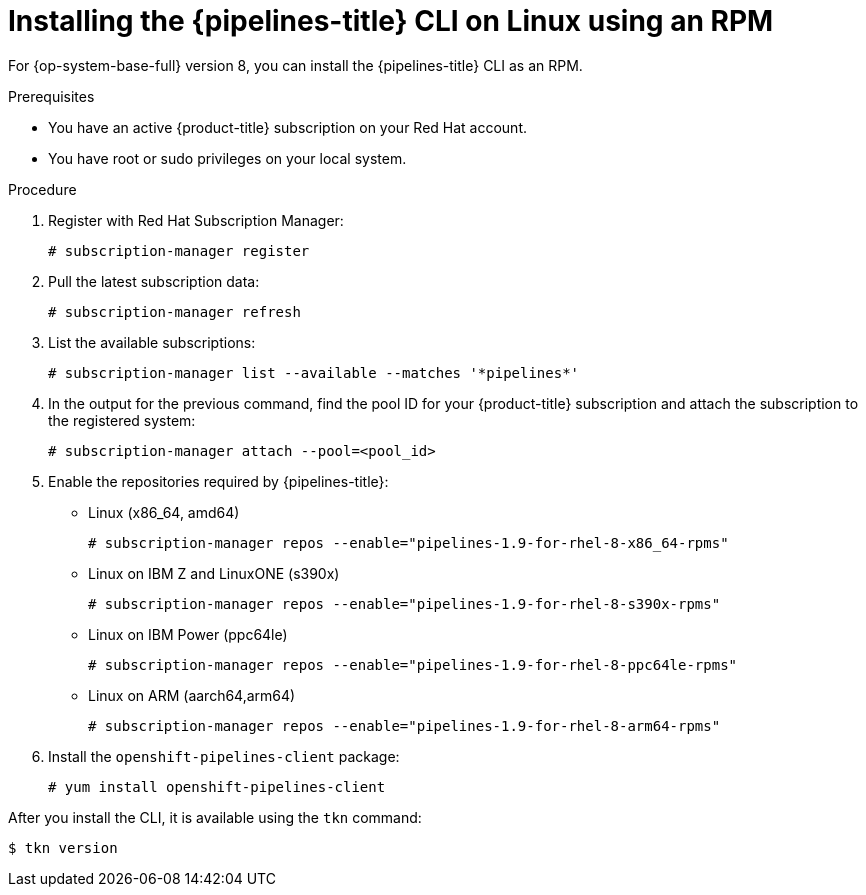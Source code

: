// Module included in the following assemblies:
//
// * cli_reference/tkn_cli/installing-tkn.adoc

:_content-type: PROCEDURE
[id="installing-tkn-on-linux-using-rpm"]

= Installing the {pipelines-title} CLI on Linux using an RPM

[role="_abstract"]
For {op-system-base-full} version 8, you can install the {pipelines-title} CLI as an RPM.

.Prerequisites

* You have an active {product-title} subscription on your Red Hat account.
* You have root or sudo privileges on your local system.

.Procedure

. Register with Red Hat Subscription Manager:
+
[source,terminal]
----
# subscription-manager register
----

. Pull the latest subscription data:
+
[source,terminal]
----
# subscription-manager refresh
----

. List the available subscriptions:
+
[source,terminal]
----
# subscription-manager list --available --matches '*pipelines*'
----

. In the output for the previous command, find the pool ID for your {product-title} subscription and attach the subscription to the registered system:
+
[source,terminal]
----
# subscription-manager attach --pool=<pool_id>
----

. Enable the repositories required by {pipelines-title}:
+
* Linux (x86_64, amd64)
+
[source,terminal]
----
# subscription-manager repos --enable="pipelines-1.9-for-rhel-8-x86_64-rpms"
----
+
* Linux on IBM Z and LinuxONE (s390x)
+
[source,terminal]
----
# subscription-manager repos --enable="pipelines-1.9-for-rhel-8-s390x-rpms"
----
+
* Linux on IBM Power (ppc64le)
+
[source,terminal]
----
# subscription-manager repos --enable="pipelines-1.9-for-rhel-8-ppc64le-rpms"
----
+
* Linux on ARM (aarch64,arm64)
+
[source,terminal]
----
# subscription-manager repos --enable="pipelines-1.9-for-rhel-8-arm64-rpms"
----
. Install the `openshift-pipelines-client` package:
+
[source,terminal]
----
# yum install openshift-pipelines-client
----

After you install the CLI, it is available using the `tkn` command:

[source,terminal]
----
$ tkn version
----
